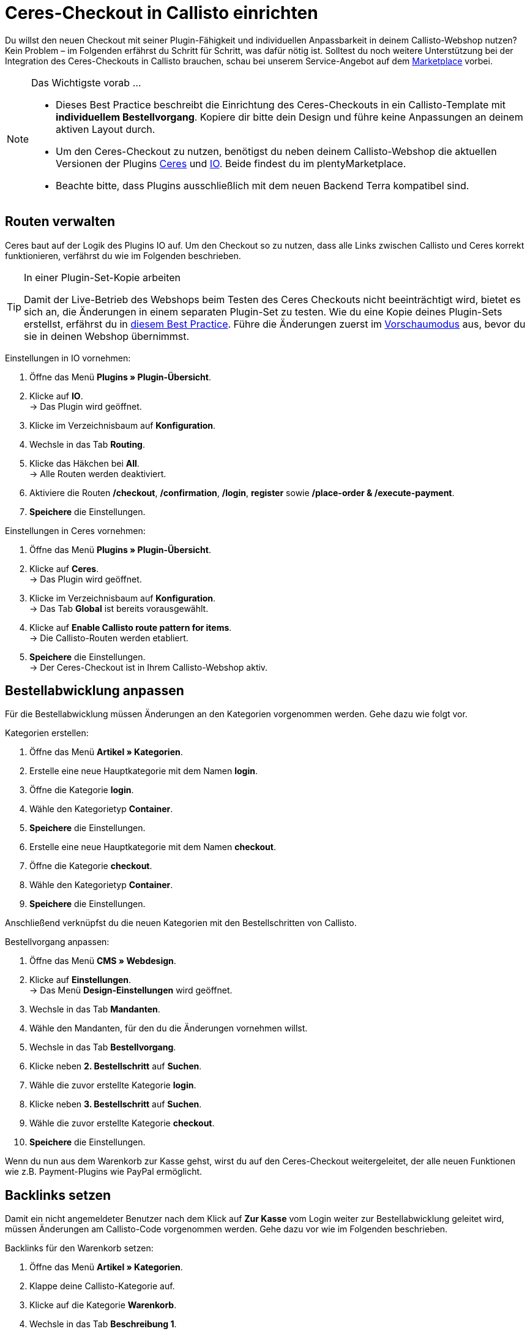 = Ceres-Checkout in Callisto einrichten
:lang: de
:keywords: Webshop, Mandant, Standard, Ceres, Plugin, Checkout, Kaufabwicklung, Callisto
:position: 30

Du willst den neuen Checkout mit seiner Plugin-Fähigkeit und individuellen Anpassbarkeit in deinem Callisto-Webshop nutzen? Kein Problem – im Folgenden erfährst du Schritt für Schritt, was dafür nötig ist. Solltest du noch weitere Unterstützung bei der Integration des Ceres-Checkouts in Callisto brauchen, schau bei unserem Service-Angebot auf dem link:https://marketplace.plentymarkets.com/services/CeresCheckout4Callisto_5475[Marketplace^] vorbei.

[NOTE]
.Das Wichtigste vorab …
====
* Dieses Best Practice beschreibt die Einrichtung des Ceres-Checkouts in ein Callisto-Template mit *individuellem Bestellvorgang*. Kopiere dir bitte dein Design und führe keine Anpassungen an deinem aktiven Layout durch.
* Um den Ceres-Checkout zu nutzen, benötigst du neben deinem Callisto-Webshop die aktuellen Versionen der Plugins link:https://marketplace.plentymarkets.com/plugins/templates/Ceres_4697[Ceres^] und link:https://marketplace.plentymarkets.com/plugins/templates/IO_4696[IO^]. Beide findest du im plentyMarketplace.
* Beachte bitte, dass Plugins ausschließlich mit dem neuen Backend Terra kompatibel sind.
====

== Routen verwalten
Ceres baut auf der Logik des Plugins IO auf. Um den Checkout so zu nutzen, dass alle Links zwischen Callisto und Ceres korrekt funktionieren, verfährst du wie im Folgenden beschrieben.

[TIP]
.In einer Plugin-Set-Kopie arbeiten
====
Damit der Live-Betrieb des Webshops beim Testen des Ceres Checkouts nicht beeinträchtigt wird, bietet es sich an, die Änderungen in einem separaten Plugin-Set zu testen. Wie du eine Kopie deines Plugin-Sets erstellst, erfährst du in <<omni-channel/online-shop/best-practices#_plugin_set_kopieren, diesem Best Practice>>. Führe die Änderungen zuerst im <<basics/erste-schritte/plugins#60, Vorschaumodus>> aus, bevor du sie in deinen Webshop übernimmst.
====

[.instruction]
Einstellungen in IO vornehmen:

. Öffne das Menü *Plugins » Plugin-Übersicht*.
. Klicke auf *IO*. +
→ Das Plugin wird geöffnet.
. Klicke im Verzeichnisbaum auf *Konfiguration*.
. Wechsle in das Tab *Routing*.
. Klicke das Häkchen bei *All*. +
→ Alle Routen werden deaktiviert.
. Aktiviere die Routen */checkout*, */confirmation*, */login*, *register* sowie */place-order & /execute-payment*.
. *Speichere* die Einstellungen.

[.instruction]
Einstellungen in Ceres vornehmen:

. Öffne das Menü *Plugins » Plugin-Übersicht*.
. Klicke auf *Ceres*. +
→ Das Plugin wird geöffnet.
. Klicke im Verzeichnisbaum auf *Konfiguration*. +
→ Das Tab *Global* ist bereits vorausgewählt.
. Klicke auf *Enable Callisto route pattern for items*. +
→ Die Callisto-Routen werden etabliert.
. *Speichere* die Einstellungen. +
→ Der Ceres-Checkout ist in Ihrem Callisto-Webshop aktiv.

== Bestellabwicklung anpassen

Für die Bestellabwicklung müssen Änderungen an den Kategorien vorgenommen werden. Gehe dazu wie folgt vor.

[.instruction]
Kategorien erstellen:

. Öffne das Menü *Artikel » Kategorien*.
. Erstelle eine neue Hauptkategorie mit dem Namen *login*.
. Öffne die Kategorie *login*.
. Wähle den Kategorietyp *Container*.
. *Speichere* die Einstellungen.
. Erstelle eine neue Hauptkategorie mit dem Namen *checkout*.
. Öffne die Kategorie *checkout*.
. Wähle den Kategorietyp *Container*.
. *Speichere* die Einstellungen.

Anschließend verknüpfst du die neuen Kategorien mit den Bestellschritten von Callisto.

[.instruction]
Bestellvorgang anpassen:

. Öffne das Menü *CMS » Webdesign*.
. Klicke auf *Einstellungen*. +
→ Das Menü *Design-Einstellungen* wird geöffnet.
. Wechsle in das Tab *Mandanten*.
. Wähle den Mandanten, für den du die Änderungen vornehmen willst.
. Wechsle in das Tab *Bestellvorgang*.
. Klicke neben *2. Bestellschritt* auf *Suchen*.
. Wähle die zuvor erstellte Kategorie *login*.
. Klicke neben *3. Bestellschritt* auf *Suchen*.
. Wähle die zuvor erstellte Kategorie *checkout*.
. *Speichere* die Einstellungen.

Wenn du nun aus dem Warenkorb zur Kasse gehst, wirst du auf den Ceres-Checkout weitergeleitet, der alle neuen Funktionen wie z.B. Payment-Plugins wie PayPal ermöglicht.

== Backlinks setzen

Damit ein nicht angemeldeter Benutzer nach dem Klick auf *Zur Kasse* vom Login weiter zur Bestellabwicklung geleitet wird, müssen Änderungen am Callisto-Code vorgenommen werden. Gehe dazu vor wie im Folgenden beschrieben.

[.instruction]
Backlinks für den Warenkorb setzen:

. Öffne das Menü *Artikel » Kategorien*.
. Klappe deine Callisto-Kategorie auf.
. Klicke auf die Kategorie *Warenkorb*.
. Wechsle in das Tab *Beschreibung 1*.
. Suche den folgenden Code: `{% if ( $CustomerID ) { Link_Checkout(3); } else { Link_Checkout(2); } %}`
. Ersetze den Code durch: `{% if( $CustomerID ) { $_check = Link_Checkout(3); $_backlink = ''; } else { $_check = Link_Checkout(2); $_backlink = '?backlink=/checkout'; } %} $_check.$_backlink`
. *Speichere* die Einstellungen.

[.instruction]
Backlinks für die Warenkorbvorschau setzen:

. Öffne das Menü *CMS » Webdesign » Layout » ItemView » ItemViewBasketPreviewList*.
. Suche den folgenden Code: `{% if( $CustomerID ) { Link_Checkout(3); } else { Link_Checkout(2); } %}`
. Ersetze den Code durch `{% if( $CustomerID ) { $_check = Link_Checkout(3); $_backlink = ''; } else { $_check = Link_Checkout(2); $_backlink = '?backlink=/checkout'; } %} $_check.$_backlink`
. *Speichere* die Einstellungen.

[.instruction]
Backlinks für das Warenkorb-Overlay setzen:

. Öffne das Menü *CMS » Webdesign » Layout » ItemView » ItemViewItemToBasketConfirmationOverlay*.
. Suche den folgenden Code: `{% if ( $CustomerID ) { Link_Checkout(3); } else { Link_Checkout(2); } %}`
. Ersetze den Code durch: `{% if( $CustomerID ) { $_check = Link_Checkout(3); $_backlink = ''; } else { $_check = Link_Checkout(2); $_backlink = '?backlink=/checkout'; } %} $_check.$_backlink`
. *Speichere* die Einstellungen.

== Rechtliche Angaben anpassen

Die vier rechtlich relevanten Angaben *AGB*, *Datenschutzerklärung*, *Impressum* und *Widerrufsrecht* müssen neu verknüpft werden, um weiterhin korrekt angezeigt zu werden.

[.instruction]
AGB anpassen:

. Öffne das Menü *Artikel » Kategorien*.
. Klappe deine Callisto-Kategorie auf.
. Kopiere die Kategorie *AGB* als Hauptkategorie. +
→ Die neue Hauptkategorie *AGB* wird geöffnet.
. Gib als *URL-Name* der Kategorie *gtc* ein.
. *Speichere* die Einstellungen.

[.instruction]
Datenschutzerklärung anpassen:

. Öffne das Menü *Artikel » Kategorien*.
. Klappe deine Callisto-Kategorie auf.
. Kopiere die Kategorie *Datenschutz* als Hauptkategorie. +
→ Die neue Hauptkategorie *Datenschutz* wird geöffnet.
. Gib als *URL-Name* der Kategorie *privacy-policy* ein.
. *Speichere* die Einstellungen.

[.instruction]
Impressum anpassen:

. Öffne das Menü *Artikel » Kategorien*.
. Klappe deine Callisto-Kategorie auf.
. Kopiere die Kategorie *Impressum* als Hauptkategorie. +
→ Die neue Hauptkategorie *Impressum* wird geöffnet.
. Gib als *URL-Name* der Kategorie *legal-disclosure* ein.
. *Speichere* die Einstellungen.

[.instruction]
Widerrufsrecht anpassen:

. Öffne das Menü *Artikel » Kategorien*.
. Klappe deine Callisto-Kategorie auf.
. Kopiere die Kategorie *Widerrufsrecht* als Hauptkategorie. +
→ Die neue Hauptkategorie *Widerrufsrecht* wird geöffnet.
. Gib als *URL-Name* der Kategorie *cancellation-rights* ein.
. *Speichere* die Einstellungen.

== Theme

Du hast deinen Callisto-Webshop bereits nach deinen individuellen Bedürfnissen gestaltet und befürchtest, dass das Ceres-Design nicht damit harmoniert? Es ist ein Leichtes, das link:https://marketplace.plentymarkets.com/plugins/themes/ceresvanilla_5025[Vanilla-Theme^] für Ceres herunterzuladen und dein Design darin zu hinterlegen, um deinen gesamten Shop in der gewohnten Optik erstrahlen zu lassen.

== Zahlungsarten im neuen und alten Checkout

Beachte bitte, dass im Ceres-Checkout keine der alten Zahlungsarten aus Callisto mehr verfügbar sind, sondern nur noch die neuen Payment-Plugins. Du musst daher mindestens ein link:https://marketplace.plentymarkets.com/plugins/payment/[Payment-Plugin^] installieren, um deinen Kunden weiterhin eine Bezahlmöglichkeit zur Verfügung zu stellen.
